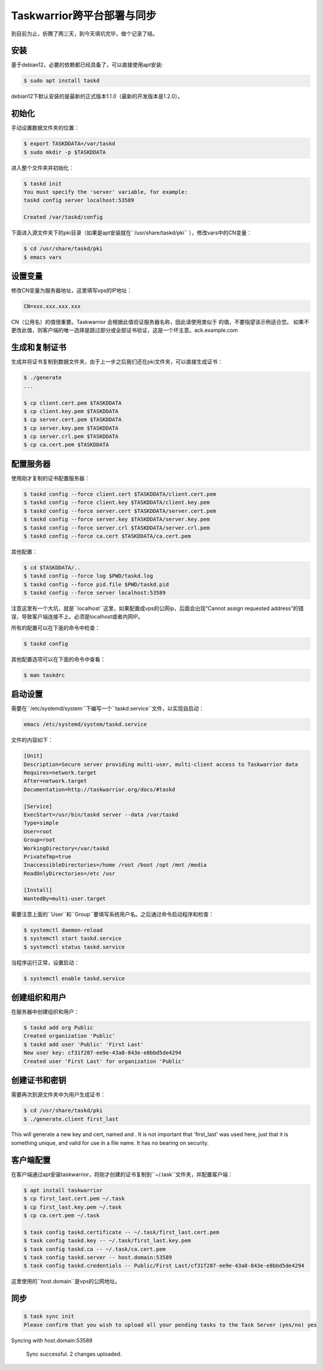 Taskwarrior跨平台部署与同步
==========================

到目前为止，折腾了两三天，到今天填坑完毕，做个记录了结。

安装
--------
基于debian12，必要的依赖都已经具备了，可以直接使用apt安装:

.. code-block:: bash

    $ sudo apt install taskd

debian12下默认安装的是最新的正式版本1.1.0（最新的开发版本是1.2.0）。

初始化
--------------
手动设置数据文件夹的位置：

.. code-block:: bash

    $ export TASKDDATA=/var/taskd
    $ sudo mkdir -p $TASKDDATA

进入整个文件夹并初始化：

.. code-block:: bash

    $ taskd init
    You must specify the 'server' variable, for example:
    taskd config server localhost:53589

    Created /var/taskd/config


下面进入源文件夹下的pki目录（如果是apt安装就在``/usr/share/taskd/pki`` ），修改vars中的CN变量：

.. code-block:: bash

    $ cd /usr/share/taskd/pki
    $ emacs vars

设置变量
--------
修改CN变量为服务器地址，这里填写vps的IP地址：

.. code-block:: bash

    CN=xxx.xxx.xxx.xxx


CN（公用名）的值很重要。Taskwarrior 会根据此值验证服务器名称，因此请使用类似于 的值，不要指望该示例适合您。 如果不更改此值，则客户端的唯一选择是跳过部分或全部证书验证，这是一个坏主意。ack.example.com

生成和复制证书
--------------
生成并将证书复制到数据文件夹，由于上一步之后我们还在pki文件夹，可以直接生成证书：

.. code-block:: bash

    $ ./generate
    ...

    $ cp client.cert.pem $TASKDDATA
    $ cp client.key.pem $TASKDDATA
    $ cp server.cert.pem $TASKDDATA
    $ cp server.key.pem $TASKDDATA
    $ cp server.crl.pem $TASKDDATA
    $ cp ca.cert.pem $TASKDDATA

配置服务器
----------
使用刚才复制的证书配置服务器：

.. code-block:: bash

    $ taskd config --force client.cert $TASKDDATA/client.cert.pem
    $ taskd config --force client.key $TASKDDATA/client.key.pem
    $ taskd config --force server.cert $TASKDDATA/server.cert.pem
    $ taskd config --force server.key $TASKDDATA/server.key.pem
    $ taskd config --force server.crl $TASKDDATA/server.crl.pem
    $ taskd config --force ca.cert $TASKDDATA/ca.cert.pem

其他配置：

.. code-block:: bash

    $ cd $TASKDDATA/..
    $ taskd config --force log $PWD/taskd.log
    $ taskd config --force pid.file $PWD/taskd.pid
    $ taskd config --force server localhost:53589

注意这里有一个大坑，就是``localhost``这里，如果配置成vps的公网ip，后面会出现“Cannot assign requested address”的错误，导致客户端连接不上。必须是localhost或者内网IP。

所有的配置可以在下面的命令中检查：

.. code-block:: bash

    $ taskd config


其他配置选项可以在下面的命令中查看：

.. code-block:: bash

    $ man taskdrc


启动设置
--------


需要在``/etc/systemd/system``下编写一个``taskd.service``文件，以实现自启动：

.. code-block:: bash

    emacs /etc/systemd/system/taskd.service


文件的内容如下：

.. code-block:: bash

    [Unit]
    Description=Secure server providing multi-user, multi-client access to Taskwarrior data
    Requires=network.target
    After=network.target
    Documentation=http://taskwarrior.org/docs/#taskd

    [Service]
    ExecStart=/usr/bin/taskd server --data /var/taskd
    Type=simple
    User=root
    Group=root
    WorkingDirectory=/var/taskd
    PrivateTmp=true
    InaccessibleDirectories=/home /root /boot /opt /mnt /media
    ReadOnlyDirectories=/etc /usr

    [Install]
    WantedBy=multi-user.target

需要注意上面的``User``和``Group``要填写系统用户名。之后通过命令启动程序和检查：

.. code-block:: bash

    $ systemctl daemon-reload
    $ systemctl start taskd.service
    $ systemctl status taskd.service


当程序运行正常，设置启动：

.. code-block:: bash

    $ systemctl enable taskd.service

创建组织和用户
-------------
在服务器中创建组织和用户：

.. code-block:: bash

    $ taskd add org Public
    Created organization 'Public'
    $ taskd add user 'Public' 'First Last'
    New user key: cf31f287-ee9e-43a8-843e-e8bbd5de4294
    Created user 'First Last' for organization 'Public'


创建证书和密钥
-------------
需要再次到源文件夹中为用户生成证书：

.. code-block:: bash

    $ cd /usr/share/taskd/pki
    $ ./generate.client first_last


This will generate a new key and cert, named and . It is not important that 'first\_last' was used here, just that it is something unique, and valid for use in a file name. It has no bearing on security.

客户端配置
----------
在客户端通过apt安装taskwarrior，将刚才创建的证书复制到``~/.task``文件夹，并配置客户端：

.. code-block:: bash

    $ apt install taskwarrior
    $ cp first_last.cert.pem ~/.task
    $ cp first_last.key.pem ~/.task
    $ cp ca.cert.pem ~/.task

    $ task config taskd.certificate -- ~/.task/first_last.cert.pem
    $ task config taskd.key -- ~/.task/first_last.key.pem
    $ task config taskd.ca -- ~/.task/ca.cert.pem
    $ task config taskd.server -- host.domain:53589
    $ task config taskd.credentials -- Public/First Last/cf31f287-ee9e-43a8-843e-e8bbd5de4294


这里使用的``host.domain``是vps的公网地址。

同步
-----
.. code-block:: bash

    $ task sync init
    Please confirm that you wish to upload all your pending tasks to the Task Server (yes/no) yes
Syncing with host.domain:53589

    Sync successful.  2 changes uploaded.

